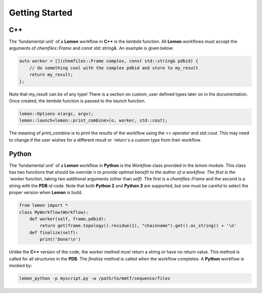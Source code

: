 .. _getting_started:

Getting Started
===============

C++
---

The 'fundamental unit' of a **Lemon** workflow in **C++** is the *lambda*
function. All **Lemon** workflows must accept the arguments of
`chemfiles::Frame` and `const std::string&`. An example is given below:

.. code-block:: c++

    auto worker = [](chemfiles::Frame complex, const std::string& pdbid) {
        // do something cool with the complex pdbid and store to my_result
        return my_result;
    };

Note that my_result can be of any type! There is a section on custom, user
defined types later on in the documentation. Once created, the *lambda*
function is passed to the `launch` function.

.. code-block:: c++

    lemon::Options o(argc, argv);
    lemon::launch<lemon::print_combine>(o, worker, std::cout);

The meaning of `print_combine` is to print the results of the workflow using
the `<< operator` and `std::cout`. This may need to change if the user wishes
for a different result or `return`s a custom type from their workflow.

Python
------

The 'fundamental unit' of a **Lemon** workflow in **Python** is the `Workflow`
class provided in the `lemon` module. This class has two functions that should
be `override`n to provide optimal benefit to the author of a workflow. The
first is the `worker` function, taking two additional arguments (other than
`self`). The first is a `chemfiles::Frame` and the second is a string with the
**PDB** id code. Note that both **Python 2** and **Python 3** are supported,
but one must be careful to select the proper version when **Lemon** is build.

.. code-block:: python

    from lemon import *
    class MyWorkflow(Workflow):
        def worker(self, frame,pdbid):
            return get(frame.topology().residue(1), "chainname").get().as_string() + '\n'
        def finalize(self):
            print('Done!\n')

Unlike the **C++** version of the code, the `worker` method *must* return a
string or have no return value. This method is called for all structures in the
**PDB**. The `finalize` method is called when the workflow completes. A
**Python** workflow is invoked by:

.. code-block:: bash

    lemon_python -p myscript.py -w /path/to/mmtf/sequence/files
